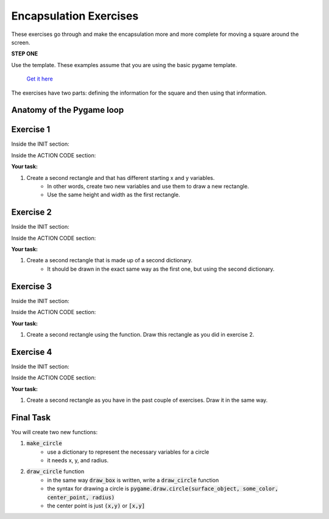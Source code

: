 Encapsulation Exercises
=======================

These exercises go through and make the encapsulation more and 
more complete for moving a square around the screen.

**STEP ONE**

Use the template. 
These examples assume that you are using the basic pygame template.
 `Get it here <https://github.com/Heroes-Academy/OOP_Fall2016/blob/master/code/base_pygame.py>`_

The exercises have two parts: defining the information for the square and then using that information.

Anatomy of the Pygame loop
**************************

.. code-block:: python
    :linenos:

    ##### INIT SECTION
    # import pygame
    # any functions you want to use should be defined right away
    # create pygame variables
    # create variables you want to use inside the game loop


    ##### WHILE LOOP SECTION
    while not done:
        # check for events
        # fill the screen with white
        ##### ACTION CODE
        # do any actions that we want to do
        # this could be moving the box, etc
        ##### FINISHING CODE
        # end of while loop code, mostly the clock.tick()

    #### POST WHILE LOOP SECTION
    # once the code hits here, we can assume that the while loop is over and game is done
    # do any last finishing code things here
    # the important one is to tell pygame shut down

Exercise 1
*********

Inside the INIT section:

.. code-block:: python
    :linenos:

    origin_x = 50
    origin_y = 50
    square_width = 100
    square_height = 100

Inside the ACTION CODE section:

.. code-block:: python
    :linenos:

    # the syntax for rect is (display surface, color, rectangle_info)
    # and the rectangle_info is (x, y, width, height)
    pygame.draw.rect(surface, BLACK, [origin_x, origin_y, square_width, square_height])

**Your task:**

1. Create a second rectangle and that has different starting x and y variables.
    - In other words, create two new variables and use them to draw a new rectangle.
    - Use the same height and width as the first rectangle.


Exercise 2
*********

Inside the INIT section:

.. code-block:: python
    :linenos:

    box_info = {'x': 50, 'y': 50, 'width': 100, 'height': 100}


Inside the ACTION CODE section:

.. code-block:: python
    :linenos:

    # the syntax for rect is (display surface, color, rectangle_info)
    # and the rectangle_info is (x, y, width, height)
    pygame.draw.rect(surface, BLACK, [box_info['x'], box_info['y'], box_info['width'], box_info['height']])

**Your task:**

1. Create a second rectangle that is made up of a second dictionary.
    - It should be drawn in the exact same way as the first one, but using the second dictionary.


Exercise 3
*********

Inside the INIT section:

.. code-block:: python
    :linenos:

    def make_box(x, y, width, height):
        new_box_info = {'x': x, 'y': y, 'width': width, 'height': height}
        return new_box_info

    box_info = make_box(50, 50, 100, 100)

Inside the ACTION CODE section:

.. code-block:: python
    :linenos:

    # the syntax for rect is (display surface, color, rectangle_info)
    # and the rectangle_info is (x, y, width, height)
    pygame.draw.rect(surface, BLACK, [box_info['x'], box_info['y'], box_info['width'], box_info['height']])

**Your task:**

1. Create a second rectangle using the function.   Draw this rectangle as you did in exercise 2.


Exercise 4
*********

Inside the INIT section:

.. code-block:: python
    :linenos:

    def make_box(x, y, width, height):
        new_box_info = {'x': x, 'y': y, 'width': width, 'height': height}
        return new_box_info

    def draw_box(surf, color, info):
        pygame.draw.rect(surf, color, [info['x'], info['y'], info['width'], info['height']])

    box_info = make_box(50, 50, 100, 100)

Inside the ACTION CODE section:

.. code-block:: python
    :linenos:

    # the syntax for rect is (display surface, color, rectangle_info)
    # and the rectangle_info is (x, y, width, height)
    draw_box(surface, BLACK, box_info)

**Your task:**

1. Create a second rectangle as you have in the past couple of exercises.  Draw it in the same way.

Final Task
**********
You will create two new functions:

1. :code:`make_circle`
    - use a dictionary to represent the necessary variables for a circle
    - it needs x, y, and radius.
2. :code:`draw_circle` function
    - in the same way :code:`draw_box` is written, write a :code:`draw_circle` function
    - the syntax for drawing a circle is :code:`pygame.draw.circle(surface_object, some_color, center_point, radius)`
    - the center point is just :code:`(x,y)` or :code:`[x,y]`

